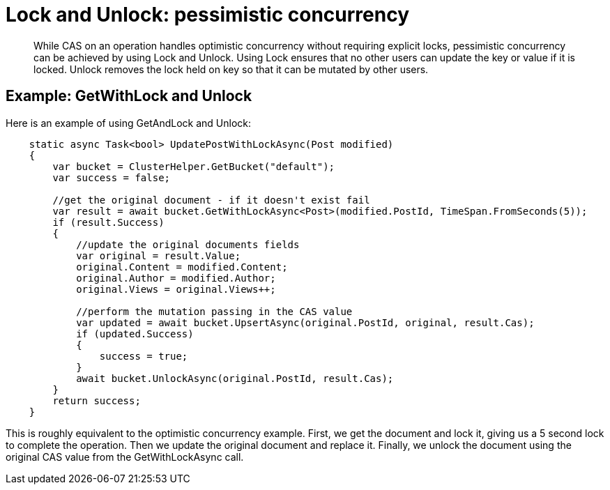 = Lock and Unlock: pessimistic concurrency
:page-topic-type: concept

[abstract]
While CAS on an operation handles optimistic concurrency without requiring explicit locks, pessimistic concurrency can be achieved by using Lock and Unlock.
Using Lock ensures that no other users can update the key or value if it is locked.
Unlock removes the lock held on key so that it can be mutated by other users.

== Example: GetWithLock and Unlock

Here is an example of using GetAndLock and Unlock:

[source,csharp]
----
    static async Task<bool> UpdatePostWithLockAsync(Post modified)
    {
        var bucket = ClusterHelper.GetBucket("default");
        var success = false;

        //get the original document - if it doesn't exist fail
        var result = await bucket.GetWithLockAsync<Post>(modified.PostId, TimeSpan.FromSeconds(5));
        if (result.Success)
        {
            //update the original documents fields
            var original = result.Value;
            original.Content = modified.Content;
            original.Author = modified.Author;
            original.Views = original.Views++;

            //perform the mutation passing in the CAS value
            var updated = await bucket.UpsertAsync(original.PostId, original, result.Cas);
            if (updated.Success)
            {
                success = true;
            }
            await bucket.UnlockAsync(original.PostId, result.Cas);
        }
        return success;
    }
----

This is roughly equivalent to the optimistic concurrency example.
First, we get the document and lock it, giving us a 5 second lock to complete the operation.
Then we update the original document and replace it.
Finally, we unlock the document using the original CAS value from the GetWithLockAsync call.

